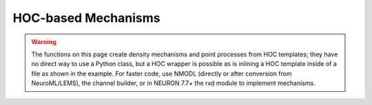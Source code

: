 .. _hocmech:

HOC-based Mechanisms
--------------------

.. warning::

    The functions on this page create density mechanisms and point processes from
    HOC templates; they have no direct way to use a Python class, but a HOC wrapper
    is possible as is inlining a HOC template inside of a file as shown in the
    example. For faster code, use NMODL (directly or after conversion from NeuroML/LEMS),
    the channel builder, or in NEURON 7.7+ the rxd module to implement mechanisms.


.. function:: make_pointprocess

    See :func:`make_mechanism`.


.. function:: h.make_mechanism("suffix", "Template", "parm1 parm2 parm3 ...")
              h.make_pointprocess("Name", "Template", "parm1 parm2 parm3 ...")


    Installs the HOC (in particular, *not* Python) class called "Template" as a density membrane mechanism 
    called "suffix" or a POINT_PROCESS called Name. If the third argument exists it must be a space 
    separated list of public variables in the Template which are to be 
    treated as PARAMETERs. Public variables not in this list are treated as 
    ASSIGNED variables. The new mechanism is used in exactly the same 
    way as "hh" or mechanism defined by NMODL. Thus, instances are created 
    in each segment with ``section.insert(suffix)`` and after insertion 
    the public names are accessible via the normal range variable notation 
    as in: ``section(x).suffix.name``.
        
    At this time the functionality of such interpreter defined membrane 
    mechanisms is a small subset of the functionality of mechanisms described 
    by the model description language. Furthermore, being interpreted, they 
    are much ( more than 100 times) slower than compiled model descriptions. 
    However, it is a very powerful way to 
    watch variables, specify events for delivery as specific times, 
    receive events, and discontinuously (or continuously) modify parameters 
    during a simulation. And it works in the context of all the integration 
    methods, including local variable time steps. The following procedure 
    names within a template, if they exist, are analogous to the 
    indicated block in the model description language. In each case 
    the currently accessed section is set to the location of this instance 
    of the Template and one argument is passed, x, which is the 
    range variable arc position \ ``(0 < x < 1)``. 
        
    INITIAL: \ ``proc initial()`` 
    Called when :func:`finitialize` is executed. 
        
    BREAKPOINT {SOLVE ... METHOD after_cvode}: \ ``proc after_step()`` 
    For the standard staggered time step and global variable time step 
    integration methods, called at every :func:`fadvance` when t = t+dt. 
    For the local variable step method, the instance is called when 
    the individual cell CVode instance finished its solve step. 
    In any case, it is safe to send an event any time after t-dt. 
         

    Example:
        The following example creates and installs a mechanism that watches 
        the membrane potential and keeps track of its maximum value. 

        .. code-block::
            python

            from neuron import h, gui
            import math

            soma = h.Section(name="soma")
            soma.L = soma.diam = math.sqrt(100 / math.pi)
            soma.insert('hh')

            stim = h.IClamp(soma(0.5))
            stim.dur = 0.1
            stim.amp = 0.3

            # declare a mechanism using HOC
            h('''
                begintemplate Max
                    public V

                    proc initial() {
                        V = v($1)
                    }

                    proc after_step() {
                        if (V < v($1)) {
                            V = v($1)
                        }
                    }
                endtemplate Max
            ''')

            h.make_mechanism('max', 'Max')
            soma.insert('max')
            h.run()

            print('V_max = %g' % soma(0.5).max.V)
         

